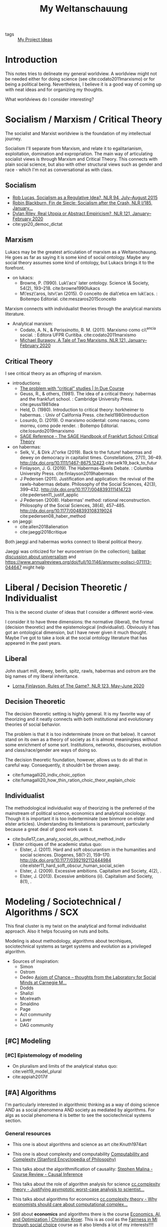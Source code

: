 #+TITLE: My Weltanschauung
- tags :: [[file:20200520213408-my_project_ideas.org][My Project Ideas]]

* Introduction

  This notes tries to delineate my general worldview. A worldview might not be
  needed either for doing science (see cite:codato2011marxismo) or for being a
  political being. Nevertheless, I believe it is a good way of coming up with
  neat ideas and for organizing my thoughts.

  What worldviews do I consider interesting?

* Socialism / Marxism / Critical Theory

The socialist and Marxist worldview is the foundation of my
intellectual journey.

Socialism I'll separate from Marxism, and relate it to egalitarianism,
exploitation, domination and expropriation. The main way of articulating
socialist views is through Marxism and Critical Theory. This connects with plain
social science, but also with other structural views such as gender and race -
which I'm not as conversational as with class.

** Socialism
- [[https://newleftreview.org/issues/II94/articles/rob-lucas-socialism-as-a-regulative-idea][Rob Lucas, Socialism as a Regulative Idea?, NLR 94, July–August 2015]]
- [[https://newleftreview.org/issues/I185/articles/robin-blackburn-fin-de-siecle-socialism-after-the-crash][Robin Blackburn, Fin de Siecle: Socialism after the Crash, NLR I/185, January...]]
- [[https://newleftreview.org/issues/II121/articles/dylan-riley-real-utopia-or-abstract-empiricism][Dylan Riley, Real Utopia or Abstract Empiricism?, NLR 121, January–February 2020]]
- cite:ypi20_democ_dictat
** Marxism

Lukacs may be the greatest articulation of marxism as a Weltanschauung. He goes
as far as saying it is some kind of social ontology. Maybe any social theory
assumes some kind of ontology, but Lukacs brings it to the forefront.
  - on lukacs:
    - Browne, P. (1990). Luk\'acs' later ontology. Science \& Society, 54(2),
      193–218. cite:browne1990lukacs
    - M\'esz\'aros, Istv\'an (2015). O conceito de dial\'etica em luk\'acs. :  Boitempo Editorial. cite:meszaros2015conceito



Marxism connects with individualist theories through the analytical marxists literature.
- Analytical marxism:
  - Codato, A. N., & Perissinotto, R. M. (2011). Marxismo como ci\^encia social. : Editora UFPR Curitiba. cite:codato2011marxismo
  - [[https://newleftreview.org/issues/II121/articles/michael-burawoy-a-tale-of-two-marxisms][Michael Burawoy, A Tale of Two Marxisms, NLR 121, January–February 2020]]
** Critical Theory

I see critical theory as an offspring of marxism.


  - introductions:
    - [[http://induecourse.ca/the-problem-with-critical-studies/][The problem with “critical” studies | In Due Course]]
    - Geuss, R., & others, (1981). The idea of a critical theory: habermas and the
        frankfurt school. : Cambridge University Press. cite:geuss1981idea
    - Held, D. (1980). Introduction to critical theory: horkheimer to habermas. :
      Univ of California Press. cite:held1980introduction
    - Losurdo, D. (2019). O marxismo ocidental: como nasceu, como morreu, como
      pode render. : Boitempo Editorial. cite:losurdo2019marxismo
    - [[http://sk.sagepub.com/reference/the-sage-handbook-of-frankfurt-school-critical-theory][SAGE Reference - The SAGE Handbook of Frankfurt School Critical Theory]]
      
  - on habermas:
    - Selk, V., & Dirk J\"orke (2019). Back to the future! habermas and dewey on   democracy in capitalist times. Constellations, 27(1), 36–49.  http://dx.doi.org/10.1111/1467-8675.12423 cite:selk19_back_to_futur
    - Finlayson, J. G. (2019). The Habermas-Rawls Debate. : Columbia University  Press. cite:finlayson2019habermas
    - J\orgen Pedersen (2011). Justification and application: the revival of the rawls–habermas debate. Philosophy of the Social Sciences, 42(3), 399–432.  http://dx.doi.org/10.1177/0048393111414723 cite:pedersen11_justif_applic
    - J\orgen Pedersen (2008). Habermas' method: rational reconstruction. Philosophy  of the Social Sciences, 38(4), 457–485. http://dx.doi.org/10.1177/0048393108319024 cite:pedersen08_haber_method

  - on jaeggi:
    - cite:allen2018alienation
    - cite:jaeggi2018critique

Both jaeggi and habermas works connect to liberal political theory.

Jaeggi was criticized for her eurocentrism (in the collection); [[file:20200520213408-my_project_ideas.org::*Universalism and Social Choice][balibar discussion about universalism]] and  https://www.annualreviews.org/doi/full/10.1146/annurev-polisci-071113-044647
might help
* Liberal / Decision Theoretic / Individualist

This is the second cluster of ideas that I consider a different world-view.

I consider it to have three dimensions: the normative (liberal), the formal
(decision theoretic) and the epistemological (individualist). Obviously it has got an
ontological dimension, but I have never given it much thought. Maybe I've got to
take a look at the social ontology literature that has appeared in the past
years.


** Liberal
John stuart mill, dewey, berlin, spitz, rawls, habermas and ostrom are the big
names of my liberal inheritance.

- [[https://newleftreview.org/issues/II123/articles/lorna-finlayson-rules-of-the-game][Lorna Finlayson, Rules of The Game?, NLR 123, May–June 2020]]
** Decision Theoretic

The decision theoretic setting is highly general. It is my favorite way of
theorizing and it neatly connects with both institutional and evolutionary
theories of social behavior.

The problem is that it is too indeterminate (more on that below). It cannot
stand on its own as a theory of society as it is almost meaningless without some
enrichment of some sort. Institutions, networks, discourses, evolution and
class/race/gender are ways of doing so.

The decision theoretic foundation, however, allows us to do all that in careful
way. Consequently, it shouldn't be thrown away.

  - cite:fumagalli20_indiv_choic_option
  -  cite:fumagalli20_how_thin_ration_choic_theor_explain_choic

** Individualist
The methodological individualist way of theorizing is the preferred of the
mainstream of political science, economics and analytical sociology. Though it
is important it is too inderterminate (see binmore on elster and elster
articles). Understanding its limitations is paramount, particularly because a
great deal of good work uses it.

-  cite:bulle17_can_analy_sociol_do_without_method_indiv
- Elster critiques of the academic status quo:
  - Elster, J. (2011). Hard and soft obscurantism in the humanities and social  sciences. Diogenes, 58(1-2), 159–170.   http://dx.doi.org/10.1177/0392192112444984 cite:elster11_hard_soft_obscur_human_social_scien
  - Elster, J. (2009). Excessive ambitions. Capitalism and Society, 4(2), .
  - Elster, J. (2013). Excessive ambitions (ii). Capitalism and Society, 8(1), .


* Modeling / Sociotechnical / Algorithms / SCX

This final cluster is my twist on the analytical and formal individualist
approach. Also it helps focusing on nuts and bolts. 

Modeling is about methodology, algorithms about tecnhiques,
sociotechnical systems as target systems and evolution as a privileged
algorithm.

- Sources of inspiration:
  - Simon
  - Ostrom
  - Dedeo  [[http://simondedeo.com/][Axiom of Chance – thoughts from the Laboratory for Social Minds at Carnegie M...]]
  - Dodds
  - Shalizi
  - Mcelreath
  - Smaldino
  - Page
  - Act community
  - Laver
  - DAG community

** [#C] Modeling
*** [#C] Epistemology of modeling
- On pluralism and limits of the analytical status quo:
  cite:veit19_model_plural
- cite:appiah2017if


** [#A] Algorithms

I'm particularly interested in algorithmic thinking as a way of doing science
AND as a social phenomena AND society as mediated by algorithms. For algs as
social phenomena it is better to see the sociotechnical systems section.

*** General resources
- This one is about algorithms and science as art cite:Knuth1974art

- This one is about complexity and computability [[https://plato.stanford.edu/entries/computability/#SigCom][Computability and Complexity (Stanford Encyclopedia of Philosophy)]]

- This talks about the algorithmification of causality: [[https://an1lam.github.io/post/2020-05-15-ci-course-review/][Stephen Malina - Course Review - Causal Inference]]

- This talks about the role of algorithm analysis for science [[https://cstheory.stackexchange.com/questions/20731/justifying-asymptotic-worst-case-analysis-to-scientists][cc.complexity theory - Justifying asymptotic worst-case analysis to scientist...]]

- This talks about algorithms for economics [[https://cstheory.stackexchange.com/questions/17552/why-economists-should-care-about-computational-complexity][cc.complexity theory - Why economists should care about computational complex...]]

- Still about *economics* and algorithms there is the course [[http://www.columbia.edu/~ck2945/courses/s20_8100/][Economics, AI, and Optimization | Christian Kroer]]. This is as cool as the [[file:20200616033314-fairness_in_ml_through_social_choice.org][Fairness in Ml through social choice]] course as it also blends a lot of my interests!!!!

- This talks about algorithms for philosophy [[https://arxiv.org/pdf/1108.1791.pdf]]

- This one talks about the math behind the friendship paradox [[https://academic.oup.com/comnet/article/7/4/515/5208409][Centrality-friendship paradoxes: when our friends are more important than us ...]]

*** Algorithmic institutionalism

I have with Kaique this project of proposing a thoroughly algorithmic approach
to social behavior. Plots equation can be turned into the composition of
procedures. See the github repo for that.

***** References
- Measuring conventionality: "I introduce an information-theoretic measure intended to capture the degree to which a solution to a certain social problem could have been otherwise: "" [[https://www.tandfonline.com/doi/abs/10.1080/00048402.2020.1781220?journalCode=rajp20][Measuring Conventionality]]





** [#A] Sociotechnical systems

The sociothenical systems approach involves analyzing the interactions between
humans and tech and humans through tech.

Maybe my big research agenda is exactly *collective decision making in sociotechnical systems*.

*** On general computational social science
***** Course
- aggregator: [[https://github.com/collections/teaching-computational-social-science][Collection: Teaching materials for computational social science · GitHub]]
- [[https://compsocialscience.github.io/summer-institute/curriculum][SICSS - Course]]
***** Resources
- cite:Edelmann_2020
- cite:Yarkoni_2019



*** Themes

**** Cybersocialism - Socialist takes on tech, algs and social media
- [[https://newleftreview.org/issues/II123/articles/wolfgang-streeck-engels-s-second-theory][Wolfgang Streeck, Engels’s Second Theory, NLR 123, May–June 2020]] cite:streeck2020engels

- [[https://newleftreview.org/issues/II91/articles/evgeny-morozov-socialize-the-data-centres][Evgeny Morozov, Socialize the Data Centres!, NLR 91, January–February 2015]] cite:morozov2015socialize
- [[https://newleftreview.org/issues/II116/articles/evgeny-morozov-digital-socialism][Evgeny Morozov, Digital Socialism?, NLR 116/117, March–June 2019]]
- [[https://newleftreview.org/issues/II121/articles/rob-lucas-the-surveillance-business][Rob Lucas, The Surveillance Business, NLR 121, January–February 2020]]
- [[https://newleftreview.org/issues/II62/articles/rob-lucas-dreaming-in-code][Rob Lucas, Dreaming in Code, NLR 62, March–April 2010]]
- [[https://newleftreview.org/issues/II100/articles/rob-lucas-the-free-machine][Rob Lucas, The Free Machine, NLR 100, July–August 2016]]
- [[https://newleftreview.org/issues/II119/articles/aaron-benanav-automation-and-the-future-of-work-1][Aaron Benanav, Automation and the Future of Work—1, NLR 119, September–Octobe...]]
- [[https://newleftreview.org/issues/II51/articles/daniel-miller-sterilizing-cyberspace][Daniel Miller, Sterilizing Cyberspace, NLR 51, May–June 2008]]
- [[https://newleftreview.org/issues/I219/articles/john-frow-information-as-gift-and-commodity][John Frow, Information as Gift and Commodity, NLR I/219, September–October 1996]]
- [[https://newleftreview.org/issues/II74/articles/julian-stallabrass-digital-partisans][Julian Stallabrass, Digital Partisans, NLR 74, March–April 2012]]
- [[https://www.nature.com/articles/d41586-020-02003-2][Don’t ask if artificial intelligence is good or fair, ask how it shifts power]]
  

**** Fairness in ml

I already have a project idea on that: [[file:20200616033314-fairness_in_ml_through_social_choice.org][Fairness in Ml through social choice]] . The thing is, there are great papers that discuss exactly the limitations of an abstract approach such as social choice. One of them is cite:selbst2019fairness . How can I fuse an approach careful about structure and power while also being attentive to values conflicts?

- [[https://github.com/google/ml-fairness-gym][GitHub - google/ml-fairness-gym]] - this is an interesting connection with my work on social simulation !!!!
- cite:mehrabi2019survey


**** Critical digital humanities/ai studies

- Those are great papers about the web: http://angelaxiaowu.com/publications.html
- [[https://allmodels.ai/][allmodels.ai]]
- [[https://dhdebates.gc.cuny.edu/][Debates in the Digital Humanities]]
  
*** Sources of inspiration

The works from the laboratory from dedeo and dodds are one my main
inspirations here:

Moretti is also a huge source of inspiration (as he interleaves nlp with
evolutionary thinking):

- cite:moretti2005graphs
- cite:moretti2013distant
- [[https://newleftreview.org/issues/II41/articles/franco-moretti-the-end-of-the-beginning][Franco Moretti, The End of the Beginning, NLR 41, September–October 2006]]
- [[https://newleftreview.org/issues/II34/articles/christopher-prendergast-evolution-and-literary-history][Christopher Prendergast, Evolution and Literary History, NLR 34, July–August ...]]
- cite:jockers2013macroanalysis



 Roth also has some good papers.
** [#A] SCX-Evolution

I'm particularly interested in SCX as an *algorithmic view of life*.
This involves using the evolutionary algorithm as a tool. Seems simple, but lots
can be achieved by doing so.

